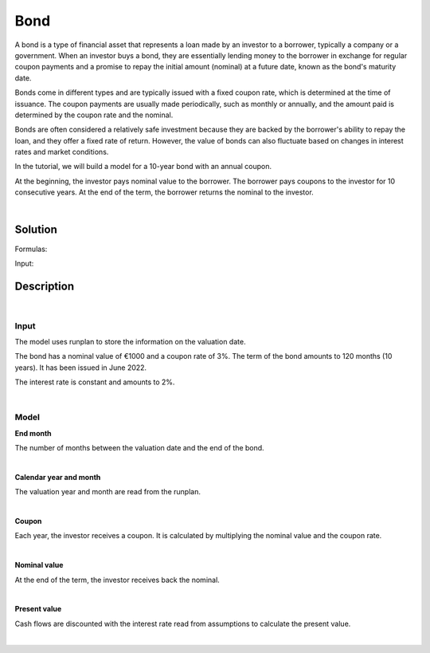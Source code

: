 Bond
====

A bond is a type of financial asset that represents a loan made by an investor to a borrower, typically a company or a government.
When an investor buys a bond, they are essentially lending money to the borrower in exchange for regular coupon payments
and a promise to repay the initial amount (nominal) at a future date, known as the bond's maturity date.

Bonds come in different types and are typically issued with a fixed coupon rate, which is determined at the time of issuance.
The coupon payments are usually made periodically, such as monthly or annually,
and the amount paid is determined by the coupon rate and the nominal.

Bonds are often considered a relatively safe investment because they are backed by the borrower's ability to repay the loan,
and they offer a fixed rate of return.
However, the value of bonds can also fluctuate based on changes in interest rates and market conditions.

In the tutorial, we will build a model for a 10-year bond with an annual coupon.

.. image:: https://acturtle.com/static/img/38/bond.png

At the beginning, the investor pays nominal value to the borrower.
The borrower pays coupons to the investor for 10 consecutive years.
At the end of the term, the borrower returns the nominal to the investor.

|

Solution
--------

Formulas:

..  code-block:: python
    :caption: model.py

    from cashflower import variable
    from input import main, runplan, assumption
    from settings import settings


    @variable()
    def t_end():
        years = main.get("term") // 12
        months = main.get("term") - years * 12

        end_year = main.get("issue_year") + years
        end_month = main.get("issue_month") + months

        if end_month > 12:
            end_year += 1
            end_month -= 12

        valuation_year = runplan.get("valuation_year")
        valuation_month = runplan.get("valuation_month")
        return (end_year - valuation_year) * 12 + (end_month - valuation_month)


    @variable()
    def cal_month(t):
        if t == 0:
            return runplan.get("valuation_month")
        if cal_month(t-1) == 12:
            return 1
        else:
            return cal_month(t-1) + 1


    @variable()
    def cal_year(t):
        if t == 0:
            return runplan.get("valuation_year")
        if cal_month(t-1) == 12:
            return cal_year(t-1) + 1
        else:
            return cal_year(t-1)


    @variable()
    def coupon(t):
        if t != 0 and t <= t_end(t) and cal_month(t) == main.get("issue_month"):
            return main.get("nominal") * main.get("coupon_rate")
        else:
            return 0


    @variable()
    def nominal_value(t):
        if t == t_end():
            return main.get("nominal")
        else:
            return 0


    @variable()
    def present_value(t):
        i = assumption["INTEREST_RATE"]
        if t == settings["T_MAX_CALCULATION"]:
            return coupon(t) + nominal_value(t)
        return coupon(t) + nominal_value(t) + present_value(t+1) * (1/(1+i))**(1/12)


Input:

..  code-block:: python
    :caption: input.py

    import pandas as pd
    from cashflower import Runplan, ModelPointSet


    runplan = Runplan(data=pd.DataFrame({
        "version": [1],
        "valuation_year": [2022],
        "valuation_month": [12],
    }))


    main = ModelPointSet(data=pd.DataFrame({
        "id": [1],
        "nominal": [1000],
        "coupon": [0.03],
        "term": [120],
        "issue_year": [2022],
        "issue_month": [6],
    }))


    assumption = dict()
    assumption["INTEREST_RATE"] = 0.02


Description
-----------

|

Input
^^^^^

The model uses runplan to store the information on the valuation date.

..  code-block:: python
    :caption: input.py

    import pandas as pd
    from cashflower import Runplan, ModelPointSet


    runplan = Runplan(data=pd.DataFrame({
        "version": [1],
        "valuation_year": [2022],
        "valuation_month": [12],
    }))


The bond has a nominal value of €1000 and a coupon rate of 3%. The term of the bond amounts to 120 months (10 years).
It has been issued in June 2022.

..  code-block:: python
    :caption: input.py

    main = ModelPointSet(data=pd.DataFrame({
        "id": [1],
        "nominal": [1000],
        "coupon": [0.03],
        "term": [120],
        "issue_year": [2022],
        "issue_month": [6],
    }))

The interest rate is constant and amounts to 2%.

..  code-block:: python
    :caption: input.py

    assumption = dict()
    assumption["INTEREST_RATE"] = 0.02

|

Model
^^^^^

**End month**

The number of months between the valuation date and the end of the bond.

..  code-block:: python
    :caption: model.py

    from cashflower import variable
    from input import main, runplan, assumption
    from settings import settings

    @variable()
    def t_end(t):
        years = main.get("term") // 12
        months = main.get("term") - years * 12

        end_year = main.get("issue_year") + years
        end_month = main.get("issue_month") + months

        if end_month > 12:
            end_year += 1
            end_month -= 12

        valuation_year = runplan.get("valuation_year")
        valuation_month = runplan.get("valuation_month")
        return (end_year - valuation_year) * 12 + (end_month - valuation_month)

|

**Calendar year and month**

The valuation year and month are read from the runplan.

..  code-block:: python
    :caption: model.py

    @variable()
    def cal_month(t):
        if t == 0:
            return runplan.get("valuation_month")
        if cal_month(t-1) == 12:
            return 1
        else:
            return cal_month(t-1) + 1


    @variable()
    def cal_year(t):
        if t == 0:
            return runplan.get("valuation_year")
        if cal_month(t-1) == 12:
            return cal_year(t-1) + 1
        else:
            return cal_year(t-1)

|

**Coupon**

Each year, the investor receives a coupon. It is calculated by multiplying the nominal value and the coupon rate.

..  code-block:: python
    :caption: model.py

    @variable()
    def coupon(t):
        if t != 0 and t <= t_end() and cal_month(t) == main.get("issue_month"):
            return main.get("nominal") * main.get("coupon_rate")
        else:
            return 0

|

**Nominal value**

At the end of the term, the investor receives back the nominal.

..  code-block:: python
    :caption: model.py

    @variable()
    def nominal_value(t):
        if t == t_end():
            return main.get("nominal")
        else:
            return 0


|

**Present value**

Cash flows are discounted with the interest rate read from assumptions to calculate the present value.

..  code-block:: python
    :caption: model.py

    @variable()
    def present_value(t):
        i = assumption["INTEREST_RATE"]
        if t == settings["T_MAX_CALCULATION"]:
            return coupon(t) + nominal_value(t)
        return coupon(t) + nominal_value(t) + present_value(t+1) * (1/(1+i))**(1/12)

|
